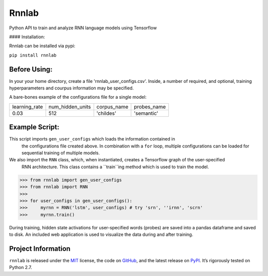 =====================================
Rnnlab
=====================================

Python API to train and analyze RNN language models using Tensorflow

#### Installation: 

Rnnlab can be installed via pypi:

``pip install rnnlab``

Before Using:
============

In your your home directory, create a file 'rnnlab_user_configs.csv'. Inside, a number of required, and optional,
training hyperparameters and courpus information may be specified.

A bare-bones example of the configurations file for a single model:

+---------------+------------------+--------------+--------------+
| learning_rate | num_hidden_units | corpus_name  | probes_name  |
+---------------+------------------+--------------+--------------+
| 0.03          | 512              | 'childes'    | 'semantic'   |
+---------------+------------------+--------------+--------------+


Example Script:
============

This script imports ``gen_user_configs`` which loads the information contained in
 the configurations file created above. In combination with a ``for`` loop, multiple
 configurations can be loaded for sequential training of multiple models. 
 
We also import the ``RNN`` class, which, when instantiated, creates a Tensorflow graph of the user-specified
 RNN architecture. This class contains a ``train``ing method which is used to train the model.

.. -code-begin-

.. code-block:: pycon

   >>> from rnnlab import gen_user_configs
   >>> from rnnlab import RNN
   >>>
   >>> for user_configs in gen_user_configs():
   >>>     myrnn = RNN('lstm', user_configs) # try 'srn', ''irnn', 'scrn'
   >>>     myrnn.train()



During training, hidden state activations for user-specified words (probes) are saved into a pandas dataframe and saved
to disk. An included web application is used to visualize the data during and after training.

Project Information
===================

``rnnlab`` is released under the `MIT <http://choosealicense.com/licenses/mit/>`_ license,
the code on `GitHub <https://github.com/phueb/rnnlab>`_,
and the latest release on `PyPI <https://pypi.org/project/rnnlab/>`_.
It’s rigorously tested on Python 2.7.
